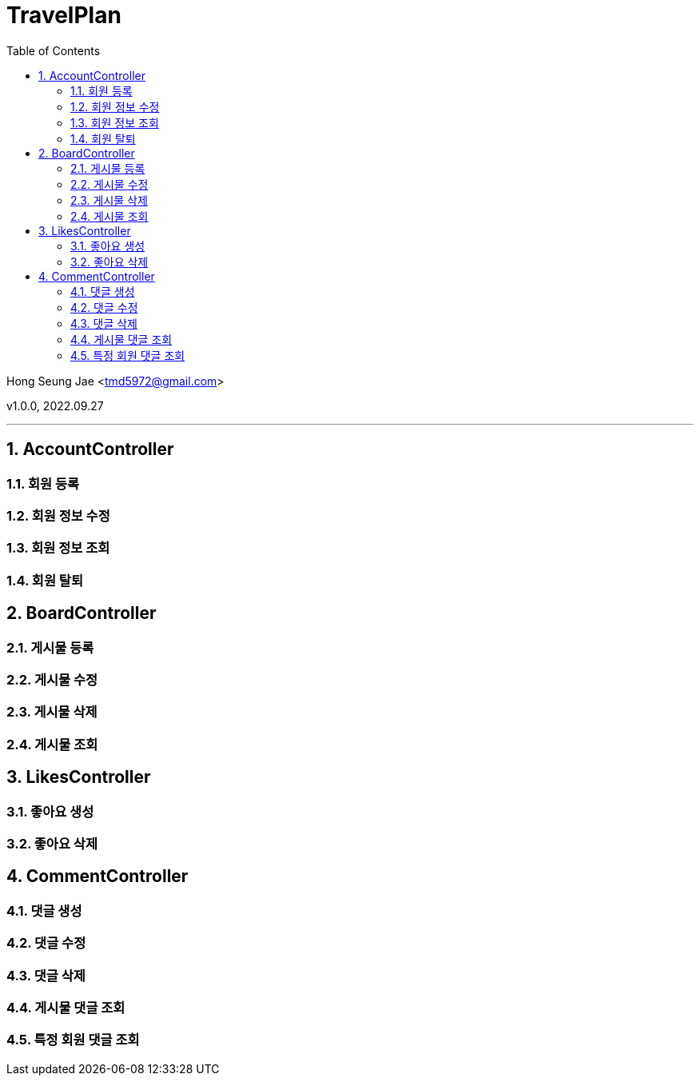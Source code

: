 = TravelPlan
:sectnums:
:toc: left
:toclevels: 4
:toc-title: Table of Contents
:source-highlighter: prettify

Hong Seung Jae <tmd5972@gmail.com>

v1.0.0, 2022.09.27

// (4)
***
== AccountController
=== 회원 등록
.curl-request

.http-request

.request-fields

.http-response

.response-fields

=== 회원 정보 수정
.curl-request

.http-request

.request-fields

.http-response

.response-fields

=== 회원 정보 조회
.curl-request

.http-request

.request-fields

.http-response

.response-fields

=== 회원 탈퇴
.curl-request

.http-request

.request-fields

.http-response

.response-fields

== BoardController
=== 게시물 등록

=== 게시물 수정

=== 게시물 삭제

=== 게시물 조회

== LikesController
=== 좋아요 생성

=== 좋아요 삭제

== CommentController
=== 댓글 생성

=== 댓글 수정

=== 댓글 삭제

=== 게시물 댓글 조회

=== 특정 회원 댓글 조회
